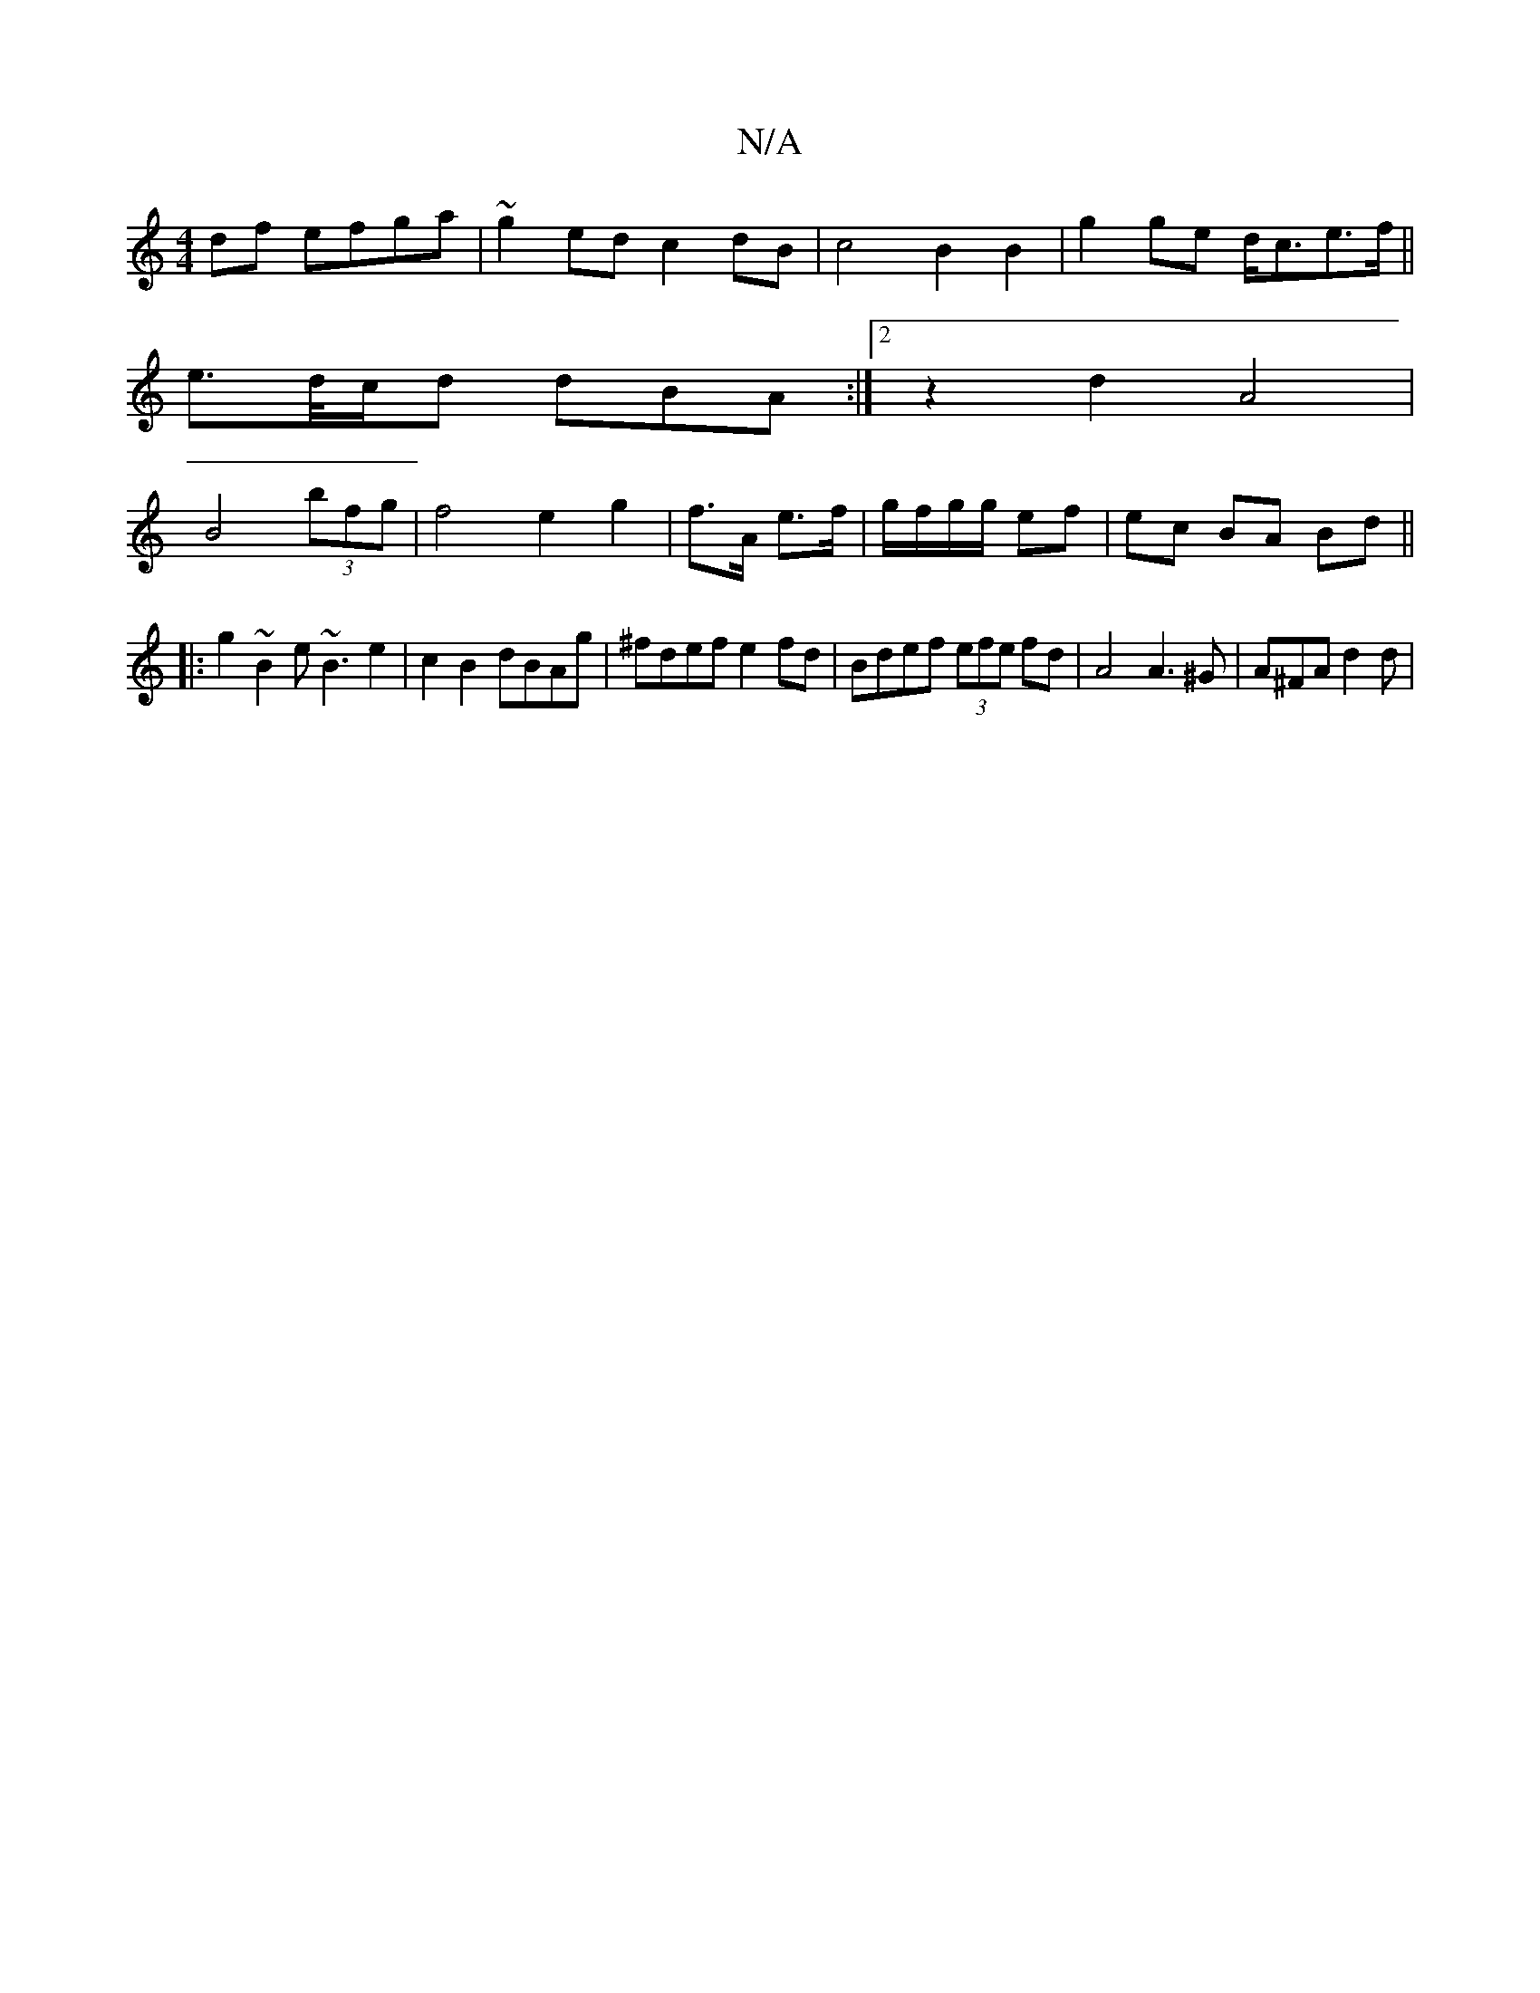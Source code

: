 X:1
T:N/A
M:4/4
R:N/A
K:Cmajor
 df efga | ~g2ed c2dB|c4 B2B2|G'2ge d<ce>f ||
e>d/c/d dBA :|2 z2 d2 A4|
B4 (3bfg | f4 e2 g2|f>A e>f | g/f/g/g/ ef|ec BA Bd||
|:g2~B2 e~B3 e2|c2 B2 dBAg|^fdef e2fd | Bdef (3efe fd | A4 A3^G|A^FA d2d | 
